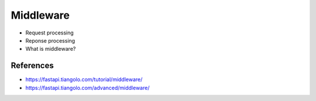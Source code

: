 Middleware
==========
* Request processing
* Reponse processing
* What is middleware?


References
----------
* https://fastapi.tiangolo.com/tutorial/middleware/
* https://fastapi.tiangolo.com/advanced/middleware/
